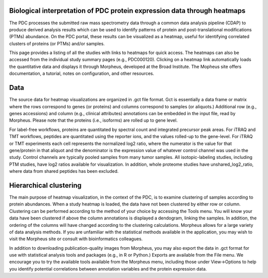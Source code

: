 Biological interpretation of PDC protein expression data through heatmaps
-------------
The PDC processes the submitted raw mass spectrometry data through a common data analysis pipeline (CDAP) to produce derived analysis results which can be used to identify patterns of protein and post-translational modifications (PTMs) abundance. On the PDC portal, these results can be visualized as a heatmap, useful for identifying correlated clusters of proteins (or PTMs) and/or samples.

This page provides a listing of all the studies with links to heatmaps for quick access. The heatmaps can also be accessed from the individual study summary pages (e.g., PDC000120). Clicking on a heatmap link automatically loads the quantitative data and displays it through Morpheus, developed at the Broad Institute. The Mopheus site offers documentation, a tutorial, notes on configuration, and other resources.

Data
------------
The source data for heatmap visualizations are organized in .gct file format. Gct is essentially a data frame or matrix where the rows correspond to genes (or proteins) and columns correspond to samples (or aliquots.) Additional row (e.g., genes accessions) and column (e.g., clinical attributes) annotations can be embedded in the input file, read by Morpheus. Please note that the proteins (i.e., isoforms) are rolled up to gene level.

For label-free workflows, proteins are quantitated by spectral count and integrated precursor peak areas. For iTRAQ and TMT workflows, peptides are quantitated using the reporter ions, and the values rolled-up to the gene-level. For iTRAQ or TMT experiments each cell represents the normalized log2 ratio, where the numerator is the value for that gene/protein in that aliquot and the denominator is the expression value of whatever control channel was used in the study. Control channels are typically pooled samples from many tumor samples. All isotopic-labeling studies, including PTM studies, have log2 ratios available for visualization. In addition, whole proteome studies have unshared_log2_ratio, where data from shared peptides has been excluded.

Hierarchical clustering
-------------
The main purpose of heatmap visualization, in the context of the PDC, is to examine clustering of samples according to protein abundances. When a study heatmap is loaded, the data have not been clustered by either row or column. Clustering can be performed according to the method of your choice by accessing the Tools menu. You will know your data have been clustered if above the column annotations is displayed a dendogram, linking the samples. In addition, the ordering of the columns will have changed according to the clustering calculations. Morpheus allows for a large variety of data analysis methods. If you are unfamiliar with the statistical methods available in the application, you may wish to visit the Morpheus site or consult with bioinformatics colleagues.

In addition to downloading publication-quality images from Morpheus, you may also export the data in .gct format for use with statistical analysis tools and packages (e.g., in R or Python.) Exports are available from the File menu. We encourage you to try the available tools available from the Morpheus menu, including those under View->Options to help you identify potential correlations between annotation variables and the protein expression data.